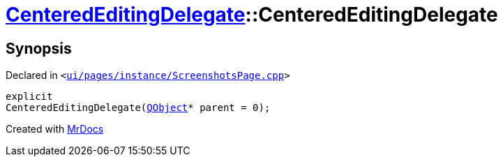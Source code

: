 [#CenteredEditingDelegate-2constructor]
= xref:CenteredEditingDelegate.adoc[CenteredEditingDelegate]::CenteredEditingDelegate
:relfileprefix: ../
:mrdocs:


== Synopsis

Declared in `&lt;https://github.com/PrismLauncher/PrismLauncher/blob/develop/ui/pages/instance/ScreenshotsPage.cpp#L221[ui&sol;pages&sol;instance&sol;ScreenshotsPage&period;cpp]&gt;`

[source,cpp,subs="verbatim,replacements,macros,-callouts"]
----
explicit
CenteredEditingDelegate(xref:QObject.adoc[QObject]* parent = 0);
----



[.small]#Created with https://www.mrdocs.com[MrDocs]#
